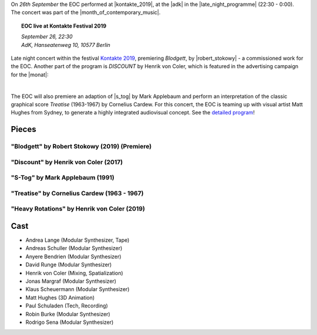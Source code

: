 .. title: Kontakte 2019
.. slug: kontakte-2019
.. date: 2019-05-06 22:09:55 UTC+02:00
.. tags: live, kontakte, adk
.. category: live
.. link: 
.. description: 
.. type: text


| On *26th September* the EOC performed at |kontakte_2019|, at the |adk| in
  the |late_night_programme| (22:30 - 0:00).
| The concert was part of the |month_of_contemporary_music|.



.. topic:: **EOC live at Kontakte Festival 2019**

	   | *September 26, 22:30*
	   | *AdK, Hanseatenweg 10, 10577 Berlin*
	 
	      
Late night concert within the festival `Kontakte 2019 <https://www.adk.de/en/projects/2019/kontakte19/programme.htm>`_,
premiering *Blodgett*, by |robert_stokowy| - a commissioned work for the EOC.
Another part of the program is  *DISCOUNT* by Henrik von Coler, which is featured in the
advertising campaign for the |monat|:

.. thumbnail:: /images/2019-09-15_discount_plakat.jpg
	       :alt: INM posters with DISCOUNT graphics
	       :width: 300
	       :align: center

|
		  
The EOC will also premiere an adaption of
|s_tog| by Mark Applebaum and perform an interpretation of the classic graphical score *Treatise* (1963-1967) by Cornelius Cardew.
For this concert, the EOC is teaming up with visual artist Matt Hughes from Sydney, to
generate a highly integrated audiovisual concept.
See the `detailed program </live/kontakte-2019>`_!
	



Pieces
######

"Blodgett" by Robert Stokowy (2019) (Premiere)
----------------------------------------------

"Discount" by Henrik von Coler (2017)
-------------------------------------

"S-Tog" by Mark Applebaum (1991)
--------------------------------

"Treatise" by Cornelius Cardew (1963 - 1967)
--------------------------------------------

"Heavy Rotations" by Henrik von Coler (2019)
--------------------------------------------

Cast
####

* Andrea Lange (Modular Synthesizer, Tape)
* Andreas Schuller (Modular Synthesizer)
* Anyere Bendrien (Modular Synthesizer)
* David Runge (Modular Synthesizer)
* Henrik von Coler (Mixing, Spatialization)
* Jonas Margraf (Modular Synthesizer)
* Klaus Scheuermann (Modular Synthesizer)
* Matt Hughes (3D Animation)
* Paul Schuladen (Tech, Recording)
* Robin Burke (Modular Synthesizer)
* Rodrigo Sena (Modular Synthesizer)

.. |late_night_programme| raw:: html

  <a href="https://www.adk.de/en/projects/2019/kontakte19/programme.htm" target="_blank">late night programme</a>

.. |kontakte_2019| raw:: html

  <a href="https://www.adk.de/en/projects/2019/kontakte19/" target="_blank">Kontakte 2019</a>

.. |month_of_contemporary_music| raw:: html

  <a href="https://www.field-notes.berlin/en/festivals/34637/month-of-contemporary-music/34638/festival/" target="_blank">Month of Contemporary Music</a>

.. |adk| raw:: html

  <a href="https://www.openstreetmap.org/relation/1579685#map=19/52.51829/13.34667" target="_blank">AdK</a>

  
.. |monat| raw:: html
		 
  <a href="https://www.field-notes.berlin/de/festivals/34637/monat-der-zeitgenssischen-musik/34638/festival/" target="_blank">Month of Conteporary Music</a>

.. |s_tog| raw:: html

  <a href="http://www.markapplebaum.com/stog.html" target="_blank">S-tog</a>

.. |robert_stokowy| raw:: html

  <a href="https://www.robert-stokowy.de/" target="_blank">Robert Stokowy</a>
